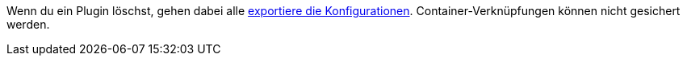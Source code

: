 Wenn du ein Plugin löschst, gehen dabei alle xref:plugins:installierte-plugins-konfigurieren.adoc#konfiguration-exportieren-importieren[exportiere die Konfigurationen]. Container-Verknüpfungen können nicht gesichert werden.